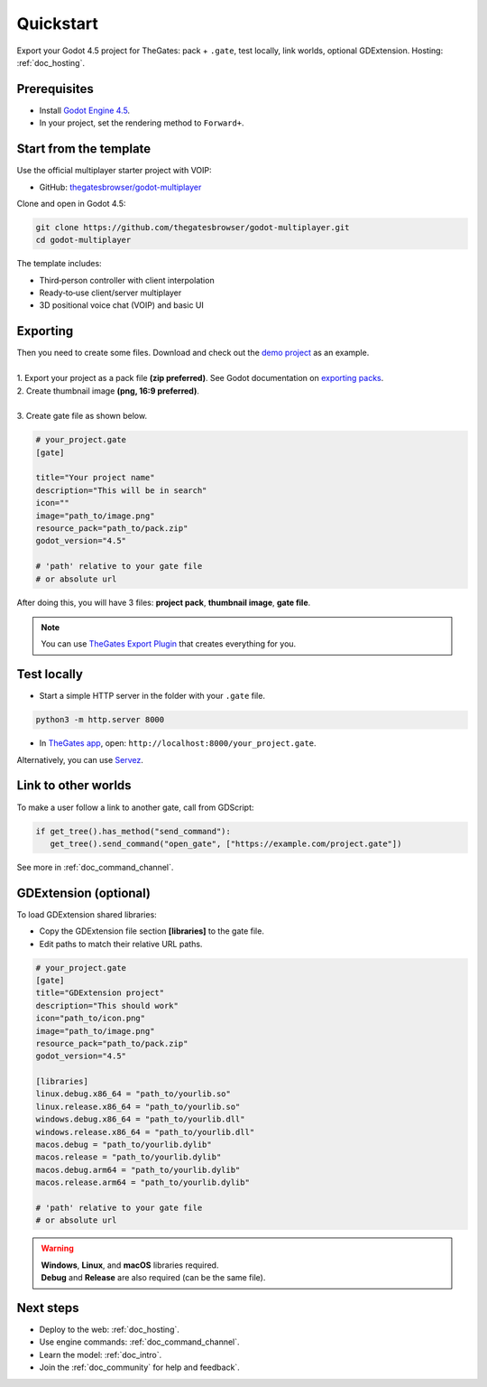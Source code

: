 .. _doc_quickstart:

Quickstart
==========

| Export your Godot 4.5 project for TheGates: pack + ``.gate``, test locally, link worlds, optional GDExtension. Hosting: :ref:`doc_hosting`.

Prerequisites
-------------

* Install `Godot Engine 4.5 <https://godotengine.org/download/>`__.
* In your project, set the rendering method to ``Forward+``.

Start from the template
-----------------------

| Use the official multiplayer starter project with VOIP:

* GitHub: `thegatesbrowser/godot-multiplayer <https://github.com/thegatesbrowser/godot-multiplayer>`__

| Clone and open in Godot 4.5:

.. code-block:: bash

   git clone https://github.com/thegatesbrowser/godot-multiplayer.git
   cd godot-multiplayer

| The template includes:

* Third‑person controller with client interpolation
* Ready‑to‑use client/server multiplayer
* 3D positional voice chat (VOIP) and basic UI

Exporting
---------

| Then you need to create some files. Download and check out the `demo project`_ as an example.
| 
| 1. Export your project as a pack file **(zip preferred)**. See Godot documentation on `exporting packs`_.

.. image:: img/export_pck.png
   :height: 350

| 2. Create thumbnail image **(png, 16:9 preferred)**.
| 
| 3. Create gate file as shown below.

.. code-block:: toml

   # your_project.gate
   [gate]

   title="Your project name"
   description="This will be in search"
   icon=""
   image="path_to/image.png"
   resource_pack="path_to/pack.zip"
   godot_version="4.5"

   # 'path' relative to your gate file
   # or absolute url

| After doing this, you will have 3 files: **project pack**, **thumbnail image**, **gate file**.

.. note:: 

   | You can use `TheGates Export Plugin`_ that creates everything for you.

.. _demo project: https://drive.google.com/file/d/1Vhf-NlfKl3oCEglXQRu3TP1yOdlPUMrF/view
.. _exporting packs: https://docs.godotengine.org/en/stable/tutorials/export/exporting_pcks.html
.. _TheGates Export Plugin: https://godotengine.org/asset-library/asset/2882

Test locally
------------

* Start a simple HTTP server in the folder with your ``.gate`` file.

.. code-block:: bash

   python3 -m http.server 8000

* In `TheGates app`_, open: ``http://localhost:8000/your_project.gate``.

| Alternatively, you can use `Servez`_.

.. _Servez: https://greggman.github.io/servez/
.. _TheGates app: https://thegates.io/

Link to other worlds
--------------------

| To make a user follow a link to another gate, call from GDScript:

.. code-block:: python

   if get_tree().has_method("send_command"):
      get_tree().send_command("open_gate", ["https://example.com/project.gate"])

| See more in :ref:`doc_command_channel`.

GDExtension (optional)
----------------------

| To load GDExtension shared libraries:

* Copy the GDExtension file section **[libraries]** to the gate file.

* Edit paths to match their relative URL paths.

.. code-block:: toml

   # your_project.gate
   [gate]
   title="GDExtension project"
   description="This should work"
   icon="path_to/icon.png"
   image="path_to/image.png"
   resource_pack="path_to/pack.zip"
   godot_version="4.5"

   [libraries]
   linux.debug.x86_64 = "path_to/yourlib.so"
   linux.release.x86_64 = "path_to/yourlib.so"
   windows.debug.x86_64 = "path_to/yourlib.dll"
   windows.release.x86_64 = "path_to/yourlib.dll"
   macos.debug = "path_to/yourlib.dylib"
   macos.release = "path_to/yourlib.dylib"
   macos.debug.arm64 = "path_to/yourlib.dylib"
   macos.release.arm64 = "path_to/yourlib.dylib"

   # 'path' relative to your gate file
   # or absolute url

.. warning:: 

   | **Windows**, **Linux**, and **macOS** libraries required.
   | **Debug** and **Release** are also required (can be the same file).

Next steps
----------

* Deploy to the web: :ref:`doc_hosting`.
* Use engine commands: :ref:`doc_command_channel`.
* Learn the model: :ref:`doc_intro`.
* Join the :ref:`doc_community` for help and feedback`.
